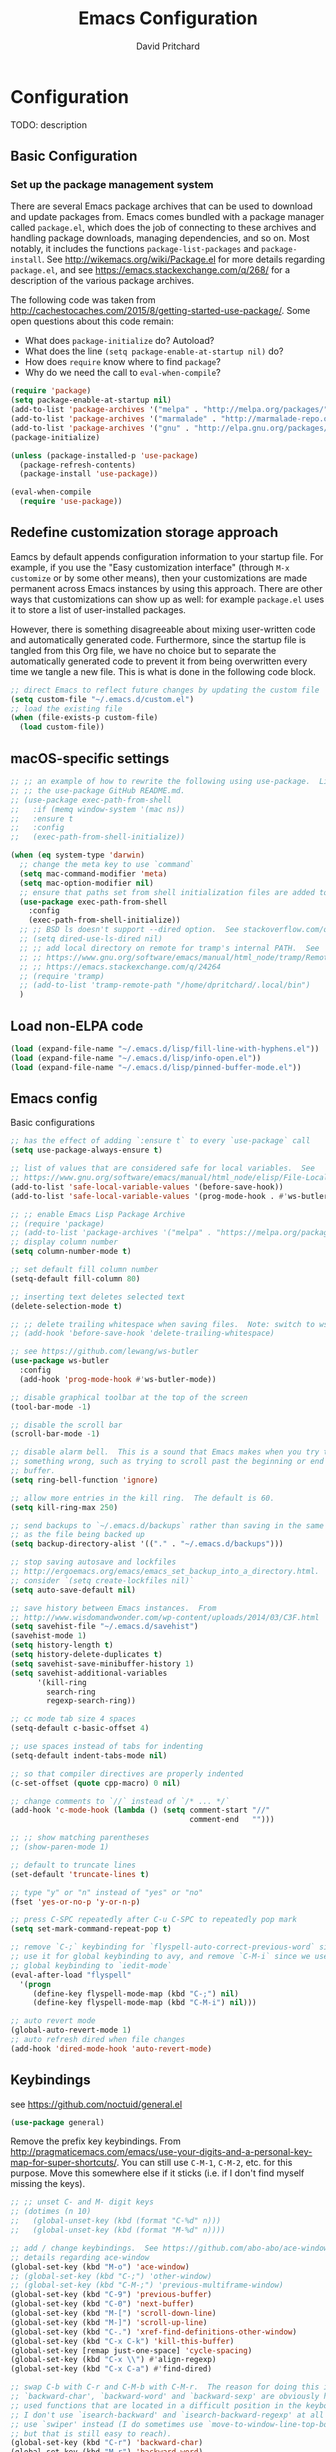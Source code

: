 #+TITLE: Emacs Configuration
#+AUTHOR: David Pritchard
#+PROPERTY: header-args :tangle yes :tangle init.el

#+LaTeX_HEADER: \usepackage[margin=1in]{geometry}
#+LaTeX_HEADER: \usepackage[x11names]{xcolor}
#+LaTeX_HEADER: \hypersetup{linktoc = all, colorlinks = true, urlcolor = DodgerBlue4, citecolor = PaleGreen1, linkcolor = black}

#+BEGIN_LaTeX
% background color for code environments
\definecolor{lightyellow}{RGB}{255,255,224}
\definecolor{lightbrown}{RGB}{249,234,197}

% create a listings environment for elisp
\lstset{%
  language=Lisp,
  backgroundcolor=\color{lightyellow},
  basicstyle=\fontsize{10}{11}\fontfamily{pcr}\selectfont,
  keywordstyle=\color{Firebrick3},
  stringstyle=\color{Green4},
  showstringspaces=false,
  commentstyle=\color{Purple3}
  % frame=lines
}
#+END_LaTeX


* Configuration

TODO: description

** Basic Configuration

*** Set up the package management system

There are several Emacs package archives that can be used to download and update
packages from.  Emacs comes bundled with a package manager called =package.el=,
which does the job of connecting to these archives and handling package
downloads, managing dependencies, and so on.  Most notably, it includes the
functions =package-list-packages= and =package-install=.  See
http://wikemacs.org/wiki/Package.el for more details regarding =package.el=, and
see https://emacs.stackexchange.com/q/268/ for a description of the various
package archives.

The following code was taken from
http://cachestocaches.com/2015/8/getting-started-use-package/.  Some open
questions about this code remain:
  * What does =package-initialize= do?  Autoload?
  * What does the line =(setq package-enable-at-startup nil)= do?
  * How does =require= know where to find =package=?
  * Why do we need the call to =eval-when-compile=?

#+BEGIN_SRC emacs-lisp
(require 'package)
(setq package-enable-at-startup nil)
(add-to-list 'package-archives '("melpa" . "http://melpa.org/packages/"))
(add-to-list 'package-archives '("marmalade" . "http://marmalade-repo.org/packages/"))
(add-to-list 'package-archives '("gnu" . "http://elpa.gnu.org/packages/"))
(package-initialize)

(unless (package-installed-p 'use-package)
  (package-refresh-contents)
  (package-install 'use-package))

(eval-when-compile
  (require 'use-package))
#+END_SRC




** Redefine customization storage approach

Eamcs by default appends configuration information to your startup file.  For
example, if you use the "Easy customization interface" (through =M-x customize=
or by some other means), then your customizations are made permanent across
Emacs instances by using this approach.  There are other ways that
customizations can show up as well: for example =package.el= uses it to store a
list of user-installed packages.

However, there is something disagreeable about mixing user-written code and
automatically generated code.  Furthermore, since the startup file is tangled
from this Org file, we have no choice but to separate the automatically
generated code to prevent it from being overwritten every time we tangle a new
file.  This is what is done in the following code block.

#+BEGIN_SRC emacs-lisp
  ;; direct Emacs to reflect future changes by updating the custom file
  (setq custom-file "~/.emacs.d/custom.el")
  ;; load the existing file
  (when (file-exists-p custom-file)
    (load custom-file))
#+END_SRC




** macOS-specific settings

#+BEGIN_SRC emacs-lisp
  ;; ;; an example of how to rewrite the following using use-package.  Lifted from
  ;; ;; the use-package GitHub README.md.
  ;; (use-package exec-path-from-shell
  ;;   :if (memq window-system '(mac ns))
  ;;   :ensure t
  ;;   :config
  ;;   (exec-path-from-shell-initialize))

  (when (eq system-type 'darwin)
    ;; change the meta key to use `command`
    (setq mac-command-modifier 'meta)
    (setq mac-option-modifier nil)
    ;; ensure that paths set from shell initialization files are added to PATH
    (use-package exec-path-from-shell
      :config
      (exec-path-from-shell-initialize))
    ;; ;; BSD ls doesn't support --dired option.  See stackoverflow.com/q/25125200
    ;; (setq dired-use-ls-dired nil)
    ;; ;; add local directory on remote for tramp's internal PATH.  See
    ;; ;; https://www.gnu.org/software/emacs/manual/html_node/tramp/Remote-programs.html
    ;; ;; https://emacs.stackexchange.com/q/24264
    ;; (require 'tramp)
    ;; (add-to-list 'tramp-remote-path "/home/dpritchard/.local/bin")
    )
#+END_SRC




** Load non-ELPA code

#+BEGIN_SRC emacs-lisp
  (load (expand-file-name "~/.emacs.d/lisp/fill-line-with-hyphens.el"))
  (load (expand-file-name "~/.emacs.d/lisp/info-open.el"))
  (load (expand-file-name "~/.emacs.d/lisp/pinned-buffer-mode.el"))
#+END_SRC




** Emacs config

Basic configurations

#+BEGIN_SRC emacs-lisp
  ;; has the effect of adding `:ensure t` to every `use-package` call
  (setq use-package-always-ensure t)
#+END_SRC

#+BEGIN_SRC emacs-lisp
  ;; list of values that are considered safe for local variables.  See
  ;; https://www.gnu.org/software/emacs/manual/html_node/elisp/File-Local-Variables.html
  (add-to-list 'safe-local-variable-values '(before-save-hook))
  (add-to-list 'safe-local-variable-values '(prog-mode-hook . #'ws-butler-mode))

  ;; ;; enable Emacs Lisp Package Archive
  ;; (require 'package)
  ;; (add-to-list 'package-archives '("melpa" . "https://melpa.org/packages/"))
  ;; display column number
  (setq column-number-mode t)

  ;; set default fill column number
  (setq-default fill-column 80)

  ;; inserting text deletes selected text
  (delete-selection-mode t)

  ;; ;; delete trailing whitespace when saving files.  Note: switch to ws-butler?
  ;; (add-hook 'before-save-hook 'delete-trailing-whitespace)

  ;; see https://github.com/lewang/ws-butler
  (use-package ws-butler
    :config
    (add-hook 'prog-mode-hook #'ws-butler-mode))

  ;; disable graphical toolbar at the top of the screen
  (tool-bar-mode -1)

  ;; disable the scroll bar
  (scroll-bar-mode -1)

  ;; disable alarm bell.  This is a sound that Emacs makes when you try to do
  ;; something wrong, such as trying to scroll past the beginning or end of a
  ;; buffer.
  (setq ring-bell-function 'ignore)

  ;; allow more entries in the kill ring.  The default is 60.
  (setq kill-ring-max 250)

  ;; send backups to `~/.emacs.d/backups` rather than saving in the same directory
  ;; as the file being backed up
  (setq backup-directory-alist '(("." . "~/.emacs.d/backups")))

  ;; stop saving autosave and lockfiles
  ;; http://ergoemacs.org/emacs/emacs_set_backup_into_a_directory.html.  Also
  ;; consider `(setq create-lockfiles nil)`
  (setq auto-save-default nil)

  ;; save history between Emacs instances.  From
  ;; http://www.wisdomandwonder.com/wp-content/uploads/2014/03/C3F.html
  (setq savehist-file "~/.emacs.d/savehist")
  (savehist-mode 1)
  (setq history-length t)
  (setq history-delete-duplicates t)
  (setq savehist-save-minibuffer-history 1)
  (setq savehist-additional-variables
        '(kill-ring
          search-ring
          regexp-search-ring))

  ;; cc mode tab size 4 spaces
  (setq-default c-basic-offset 4)

  ;; use spaces instead of tabs for indenting
  (setq-default indent-tabs-mode nil)

  ;; so that compiler directives are properly indented
  (c-set-offset (quote cpp-macro) 0 nil)

  ;; change comments to `//` instead of `/* ... */`
  (add-hook 'c-mode-hook (lambda () (setq comment-start "//"
                                          comment-end   "")))

  ;; ;; show matching parentheses
  ;; (show-paren-mode 1)

  ;; default to truncate lines
  (set-default 'truncate-lines t)

  ;; type "y" or "n" instead of "yes" or "no"
  (fset 'yes-or-no-p 'y-or-n-p)

  ;; press C-SPC repeatedly after C-u C-SPC to repeatedly pop mark
  (setq set-mark-command-repeat-pop t)

  ;; remove `C-;` keybinding for `flyspell-auto-correct-previous-word` since we
  ;; use it for global keybinding to avy, and remove `C-M-i` since we use it for
  ;; global keybinding to `iedit-mode`
  (eval-after-load "flyspell"
    '(progn
       (define-key flyspell-mode-map (kbd "C-;") nil)
       (define-key flyspell-mode-map (kbd "C-M-i") nil)))

  ;; auto revert mode
  (global-auto-revert-mode 1)
  ;; auto refresh dired when file changes
  (add-hook 'dired-mode-hook 'auto-revert-mode)
#+END_SRC


** Keybindings

see https://github.com/noctuid/general.el
#+BEGIN_SRC emacs-lisp
  (use-package general)
#+END_SRC

Remove the prefix key keybindings.  From
http://pragmaticemacs.com/emacs/use-your-digits-and-a-personal-key-map-for-super-shortcuts/.
You can still use =C-M-1=, =C-M-2=, etc. for this purpose.  Move this somewhere
else if it sticks (i.e. if I don't find myself missing the keys).
#+BEGIN_SRC emacs-lisp
  ;; ;; unset C- and M- digit keys
  ;; (dotimes (n 10)
  ;;   (global-unset-key (kbd (format "C-%d" n)))
  ;;   (global-unset-key (kbd (format "M-%d" n))))
#+END_SRC

#+BEGIN_SRC emacs-lisp
  ;; add / change keybindings.  See https://github.com/abo-abo/ace-window for
  ;; details regarding ace-window
  (global-set-key (kbd "M-o") 'ace-window)
  ;; (global-set-key (kbd "C-;") 'other-window)
  ;; (global-set-key (kbd "C-M-;") 'previous-multiframe-window)
  (global-set-key (kbd "C-9") 'previous-buffer)
  (global-set-key (kbd "C-0") 'next-buffer)
  (global-set-key (kbd "M-[") 'scroll-down-line)
  (global-set-key (kbd "M-]") 'scroll-up-line)
  (global-set-key (kbd "C-.") 'xref-find-definitions-other-window)
  (global-set-key (kbd "C-x C-k") 'kill-this-buffer)
  (global-set-key [remap just-one-space] 'cycle-spacing)
  (global-set-key (kbd "C-x \\") #'align-regexp)
  (global-set-key (kbd "C-x C-a") #'find-dired)

  ;; swap C-b with C-r and C-M-b with C-M-r.  The reason for doing this is that
  ;; `backward-char', `backward-word' and `backward-sexp' are obviously highly
  ;; used functions that are located in a difficult position in the keyboard, and
  ;; I don't use `isearch-backward' and `isearch-backward-regexp' at all since I
  ;; use `swiper' instead (I do sometimes use `move-to-window-line-top-bottom',
  ;; but that is still easy to reach).
  (global-set-key (kbd "C-r") 'backward-char)
  (global-set-key (kbd "M-r") 'backward-word)
  (global-set-key (kbd "C-M-r") 'backward-sexp)
  ;; and now swap the other functions back
  (global-set-key (kbd "C-b") 'isearch-backward)
  (global-set-key (kbd "M-b") 'move-to-window-line-top-bottom)
  (global-set-key (kbd "C-M-b") 'isearch-backward-regexp)

  ;; crux shortcuts.  See https://github.com/bbatsov/crux
  (global-set-key (kbd "C-c I") #'crux-find-user-init-file)
  (global-set-key [remap kill-whole-line] #'crux-kill-whole-line)  ; places point at the correct indentation after deletion
  (global-set-key (kbd "C-S-k") #'crux-kill-line-backwards)
  (global-set-key [(shift return)] #'crux-smart-open-line)           ; doesn't change any test on current line before starting a new line below and moving point
  (global-set-key (kbd "C-S-<return>") #'crux-smart-open-line-above) ; doesn't change any test on current line before starting a new line above and moving point
  (global-set-key (kbd "C-c d") #'crux-duplicate-current-line-or-region)
  (global-set-key (kbd "C-c M-d") #'crux-duplicate-and-comment-current-line-or-region)


  ;; change info mode keybindings.  By default `n` and `p` go to the next and
  ;; previous node which always causes me problems.  This changes them to scroll
  ;; between links.
  (progn
    (define-key Info-mode-map (kbd "n") 'Info-next-reference)
    (define-key Info-mode-map (kbd "p") 'Info-prev-reference))

  (define-key emacs-lisp-mode-map (kbd "C-M-i") nil)
#+END_SRC


Create a variant of =open-line= that actually indents the code on the new line,
and replace the keybinding for =open-line= with the variant.
#+BEGIN_SRC emacs-lisp
  (defun open-line-and-indent ()
    "Like `open-line', but with proper indentation."
    (interactive)
    (save-excursion
      (newline-and-indent)))

  ;; replace `open-line'
  (global-set-key [remap open-line] #'open-line-and-indent)
#+END_SRC


Install =crux=.  See https://github.com/bbatsov/crux/.
TODO: incorporate crux keybindings from above here.
#+BEGIN_SRC emacs-lisp
  (use-package crux)
#+END_SRC

Install =hydra=.  See https://github.com/abo-abo/hydra/.

#+BEGIN_SRC emacs-lisp
  (use-package hydra)
#+END_SRC


Personal library

Note that =(kbd "C-h TAB")= is interpreted as =C-h C-i=.  See e.g.
https://emacs.stackexchange.com/q/9631/15552.
#+BEGIN_SRC emacs-lisp
  (global-set-key (kbd "C--") #'dp-fill-line-with-hyphens)
  (global-set-key (kbd "C-h TAB") #'dp-info-emacs)  ;; TODO: make a hydra?
#+END_SRC




*** Evil mode

Useful resources (the first one is insanely good):
- https://github.com/noctuid/evil-guide

See
http://puntoblogspot.blogspot.com/2014/01/evil-exact-amount-of-vim-in-emacs-but.html
for the commands used below to turn off Vim commands in insert mode.  Update
[2019-05-13 Mon]: I now use the command described in
https://github.com/noctuid/evil-guide#switching-between-evil-and-emacs to
disable Vim keybindings in insert state.
#+BEGIN_SRC emacs-lisp
  (use-package evil
    :init
    (setq evil-want-Y-yank-to-eol t)
    (setq evil-disable-insert-state-bindings t)
    :config
    (evil-mode 1)
    ;; ;; turn off Vim commands in insert mode
    ;; (setcdr evil-insert-state-map nil)
    ;; (define-key evil-insert-state-map [escape] 'evil-normal-state)

    :general

    ;; I prefer the Emacs versions of these commands to the Vim variants
    ('normal "e" 'forward-word)
    ('normal "E" 'sp-forward-sexp)
    ('normal "w" 'forward-to-word)
    ('normal "b" 'backward-word)
    ('normal "B" 'sp-backward-sexp)
    ('normal "ge" 'backward-to-word)

    ;; using `g_' is too inconvenient for my tastes, and it makes sense to pair
    ;; this command with (i.e. sit it next to) `0'
    ('normal "9" 'evil-last-non-blank)

    ;; I use swiper for search so let's rebind `evil-search-backward' and
    ;; `evil-search-forward' to avy commands.  TODO: doesn't work for visual mode
    ('normal "?" 'avy-goto-char-1)
    ('normal "/" 'avy-goto-char-2))
#+END_SRC

#+BEGIN_SRC emacs-lisp
  (use-package evil-escape
    :config
    (setq-default evil-escape-key-sequence "kj")
    (evil-escape-mode))
#+END_SRC

Attempt to keep undo-tree from breaking under Evil.  See
https://www.reddit.com/r/emacs/comments/85t95p/undo_tree_unrecognized_entry_in_undo_list/ and
https://emacs.stackexchange.com/a/34214/15552
#+BEGIN_SRC emacs-lisp
  (setq undo-tree-enable-undo-in-region nil)
  ;; (define-key undo-tree-map (kbd "C-/") nil)
  ;; (global-set-key (kbd "C-/") nil)
#+END_SRC

Add some modes to the list of modes that start out in Emacs state.
#+BEGIN_SRC emacs-lisp
  (add-to-list 'evil-emacs-state-modes 'dired-mode)
  (add-to-list 'evil-emacs-state-modes 'help-mode)
  (add-to-list 'evil-emacs-state-modes 'helpful-mode)
  (add-to-list 'evil-emacs-state-modes 'ivy-occur-mode)
  (add-to-list 'evil-emacs-state-modes 'special-mode)
#+END_SRC

See the first link for the general details, and the second link for the default
keybindings:
* https://github.com/gabesoft/evil-mc
* https://github.com/gabesoft/evil-mc/blob/master/evil-mc.el
#+BEGIN_SRC emacs-lisp
  (use-package evil-mc
    :config
    (global-evil-mc-mode  1))
#+END_SRC

https://github.com/Dewdrops/evil-exchange
#+BEGIN_SRC emacs-lisp
  (use-package evil-exchange
    :general
    ('normal "gx" 'evil-exchange)
    ('normal "gX" 'evil-exchange-cancel))
#+END_SRC

https://github.com/syl20bnr/evil-iedit-state
#+BEGIN_SRC emacs-lisp
  (use-package evil-iedit-state
    :general
    ('insert "C-M-i" 'evil-iedit-state/iedit-mode)  ;; TODO: can this be changed to go straight to iedit-insert state?
    ('normal "C-M-i" 'evil-iedit-state/iedit-mode)
    ('emacs  "C-M-i" 'iedit-mode))
#+END_SRC


** Appearance

*** Font size

#+BEGIN_SRC emacs-lisp
;; set default font size. Specifies font height in units of 1/10 pt
(set-face-attribute 'default nil :height 110)
#+END_SRC


*** Theme

#+BEGIN_SRC emacs-lisp
  ;; specify custom themes directory
  (setq custom-theme-directory "~/.emacs.d/themes/")
  ;; (load-theme 'blippblopp t)

  ;; specify theme.  See https://stackoverflow.com/a/26555466/5518304 for region
  ;; color modification.  TODO: this changes the face for all themes?  Can it be
  ;; incorporated into the zenburn-specific code in the following code block?
  (use-package zenburn-theme
    :config
    (load-theme 'zenburn t)
    (set-face-attribute 'region nil :background "#666" :foreground "#ffffff"))

  ;; See https://emacs.stackexchange.com/q/20608/15552 for
  (with-eval-after-load "zenburn-theme"
    (zenburn-with-color-variables
      (custom-theme-set-faces
       'zenburn
       ;; original `(default ((t (:foreground ,zenburn-fg :background ,zenburn-bg))))
       `(default ((t (:foreground ,zenburn-fg :background ,zenburn-bg-05)))))))
#+END_SRC


*** rainbow-delimiters

Adds highlighting to delimiters such as parenthesis to visually indicate pairs
of matching delimiters.  See https://github.com/Fanael/rainbow-delimiters/.

#+BEGIN_SRC emacs-lisp
  (use-package rainbow-delimiters
    :init (add-hook 'prog-mode-hook #'rainbow-delimiters-mode))
#+END_SRC


*** Modeline

Update [2019-01-07 Mon]: changed Minions + Moody to doom-modeline.

#+BEGIN_SRC emacs-lisp
  ;; ;; modeline config.  See https://github.com/tarsius/minions and
  ;; ;; https://github.com/tarsius/moody
  ;; (use-package minions
  ;;   :config
  ;;   (minions-mode 1))
  ;; (use-package moody
  ;;   :config
  ;;   (setq x-underline-at-descent-line t)
  ;;   (moody-replace-mode-line-buffer-identification)
  ;;   (moody-replace-vc-mode))
  ;; ;; set the height of the mode line in pixels.  Default is 30.
  ;; (customize-set-value 'moody-mode-line-height 14)
#+END_SRC

Note that for all of the icons to display properly, you have to first run the
command =M-x all-the-icons-install-fonts= (this takes a minute or so to
perform).  See https://github.com/seagle0128/doom-modeline/ for details.

It is also suggested by the author of =doom-modeline= to use =doom-themes= (I
haven't done so yet).  See https://github.com/hlissner/emacs-doom-themes/.
#+BEGIN_SRC emacs-lisp
  (use-package doom-modeline
    :defer t
    :hook (after-init . doom-modeline-init))
#+END_SRC

I've also tried =spaceline=.
#+BEGIN_SRC emacs-lisp
  ;; (use-package spaceline
  ;;   :demand t
  ;;   :init
  ;;   (setq powerline-default-separator 'arrow-fade)
  ;;   :config
  ;;   (require 'spaceline-config)
  ;;   (spaceline-spacemacs-theme))
#+END_SRC




*** all-the-icons

Note that you have to run =M-x all-the-icons-install-fonts= in order to actually
install the fonts.

#+BEGIN_SRC emacs-lisp
  (use-package all-the-icons :defer 0.5)
#+END_SRC


*** golden-ratio

See https://github.com/roman/golden-ratio.el.  Code borrowed from
https://github.com/roman/golden-ratio.el/issues/68.
#+BEGIN_SRC emacs-lisp
  (use-package golden-ratio
    :config
    (define-advice select-window (:after (window &optional no-record) golden-ratio-resize-window)
      (golden-ratio)
      nil))
#+END_SRC




** Remote connections

*** Tramp

Use the remote's values for =PATH= rather than the values that Tramp tries to
set for it.  Note that for some reason, adding entries to =tramp-remote-path=
doesn't have any effect for me.  However, most of the time the value for =PATH=
set by the startup files on the remote is what I want anyway.  To do this, you
can simply add the symbol =tramp-remote-path= to the front of
=tramp-remote-path=, which acts as a sentinal value (and ignores the other
values behind it).

Note that the shell used by Tramp is by default the shell called by =/bin/sh=,
so the startup is different than for Bash.  In particular it will invoke
=.profile= rather than =.bashrc= or =.bash_profile=.

As previously mentioned, I wasn't able to have any effect on the value of =PATH=
on the remote by any other means.  I tried using a command such as =(add-to-list
'tramp-remote-path "/some/path")=, using =(setq tramp-remote-path (cdr
tramp-remote-path))= (in order to remove the leading =tramp-default-remote-path=
symbol from the default value), and deleting =.emacs.d/tramp=.  None of these
had any effect.

For more detail, see the following links:
  * https://www.gnu.org/software/emacs/manual/html_node/tramp/Remote-programs.html
  * https://www.gnu.org/software/emacs/manual/html_node/tramp/Connection-caching.html#Connection-caching
  * https://stackoverflow.com/questions/26630640/tramp-ignores-tramp-remote-path

#+BEGIN_SRC emacs-lisp
  (use-package tramp
    :config
    (add-to-list 'tramp-remote-path 'tramp-own-remote-path))
#+END_SRC




* Auto-complete and textual substitution

** company mode

Enable company mode in all buffers.  See http://company-mode.github.iol

#+BEGIN_SRC emacs-lisp
  (use-package company
    :bind (:map company-active-map
                ("C-n" . company-select-next)
                ("C-p" . company-select-previous))
    :init
    (global-company-mode)
    :config
    ;; loops around suggestions
    (setq company-idle-delay 0.2)
    (setq company-minimum-prefix-length 2)

    ;; (if (display-graphic-p)
    ;;     (define-key company-active-map [tab] 'company-select-next)
    ;;   (define-key company-active-map (kbd "C-i") 'company-select-next))
    )

  ;; (add-hook 'after-init-hook 'global-company-mode)
#+END_SRC


Add =company= completion backends to AUCTeX.

#+BEGIN_SRC emacs-lisp
  (use-package company-math
    :config
    (add-to-list 'company-backends 'company-math-symbols-latex)
    (add-to-list 'company-backends 'company-math-symbols-unicode)
    (add-to-list 'company-backends 'company-math-symbols-commands))
#+END_SRC


** yasnippet

Enable yasnippet mode in all buffers.  See
https://github.com/joaotavora/yasnippet.

#+BEGIN_SRC emacs-lisp
  (use-package yasnippet
    :config
    (yas-global-mode 1))

  ;; ;; enable yasnippet mode in all buffers.  See
  ;; ;; https://github.com/joaotavora/yasnippet
  ;; (require 'yasnippet)
  ;; (yas-global-mode 1)
#+END_SRC




** auto-yasnippet

Enable temporary snippets.  See https://github.com/abo-abo/auto-yasnippet.
#+BEGIN_SRC emacs-lisp
  (use-package auto-yasnippet
    :config
    (global-set-key (kbd "M-g M-p") #'aya-create)
    (global-set-key (kbd "M-g M-o") #'aya-expand))
#+END_SRC


This doesn't seem to work at all for me?  Taken from
https://www.reddit.com/r/emacs/comments/8rxm7h/tip_how_to_better_manage_your_spelling_mistakes/

#+BEGIN_SRC emacs-lisp
  (use-package abbrev
    :defer 1
    :ensure nil
    :custom
    (abbrev-file-name (expand-file-name "abbrev_defs" user-emacs-directory))
    (abbrev-mode 1)
    :config
    (if (file-exists-p abbrev-file-name)
        (quietly-read-abbrev-file)))

  (use-package flyspell
    :defer 1
    :custom
    (flyspell-abbrev-p t)
    (flyspell-issue-message-flag nil)
    (flyspell-issue-welcome-flag nil)
    (flyspell-mode 1))

  ;; TODO: create a different binding for `flyspell-correct-word-generic`
  (use-package flyspell-correct-ivy
    :after flyspell
    ;; :bind (:map flyspell-mode-map
    ;;        ("C-;" . flyspell-correct-word-generic))
    :custom (flyspell-correct-interface 'flyspell-correct-ivy))

  (defhydra hydra-spelling (:color blue)
    "
    ^
    ^Spelling^          ^Errors^            ^Checker^
    ^--------^----------^------^------------^-------^-------
    _q_ quit            _<_ previous        _c_ correction
    ^^                  _>_ next            _d_ dictionary
    ^^                  _f_ check           _m_ mode
    ^^                  ^^                  ^^
    "
    ("q" nil)
    ("<" flyspell-correct-previous :color pink)
    (">" flyspell-correct-next :color pink)
    ("c" ispell)
    ("d" ispell-change-dictionary)
    ("f" flyspell-buffer)
    ("m" flyspell-mode))
#+END_SRC




* Files and buffers

** Dired settings

#+BEGIN_SRC emacs-lisp
;; enables some additional features for dired, such as omitting uninteresting
;; files (bound to C-x M-o).  See
;; https://www.gnu.org/software/emacs/manual/html_mono/dired-x.html
(require 'dired-x)

;; dired settings
(setq-default
 dired-auto-revert-buffer t
 dired-dwim-target t
 dired-listing-switches "-alh --group-directories-first")
#+END_SRC




** Sunrise commander

See the following for info:
  * https://www.emacswiki.org/emacs/Sunrise_Commander
  * https://github.com/escherdragon/sunrise-commander
  * https://medium.com/@enzuru/sunrise-commander-an-orthodox-file-manager-for-emacs-2f92fd08ac9e
  * http://pragmaticemacs.com/emacs/double-dired-with-sunrise-commander/

Use the commands =sunrise= or =sunrise-cd= to start.
#+BEGIN_SRC emacs-lisp
  (add-to-list 'load-path "~/.emacs.d/other-packages/sunrise-commander")

  (require 'sunrise-commander)
  (require 'sunrise-x-buttons)
  (require 'sunrise-x-modeline)

  (add-to-list 'auto-mode-alist '("\\.srvm\\'" . sr-virtual-mode))
#+END_SRC




** Ibuffer settings

#+BEGIN_SRC emacs-lisp
  ;; use Ibuffer for Buffer List
  (global-set-key (kbd "C-x C-b") 'ibuffer)

  ;; groups Ibuffer entries.  See https://www.emacswiki.org/emacs/IbufferMode for
  ;; more details.
  (setq ibuffer-saved-filter-groups
        (quote (("default"
                 ("R" (mode . ess-r-mode))
                 ("Python" (mode . python-mode))
                 ("C/C++" (or (mode . c-mode)
                              (mode . c++-mode)))
                 ("LaTeX" (or (mode . latex-mode)
                              (mode . bibtex-mode)))
                 ("shell" (mode . sh-mode))
                 ("Lisp" (or (mode . lisp-mode)
                             (mode . scheme-mode)))
                 ("emacs" (or (mode . lisp-interaction-mode)
                              (mode . emacs-lisp-mode)))
                 ("dired" (mode . dired-mode))
                 ("processes" (or (mode . inferior-ess-r-mode)
                                  (mode . inferior-ess-mode)
                                  (mode . inferior-python-mode)
                                  (mode . term-mode)
                                  (mode . shell-mode)
                                  (mode . slime-repl-mode)
                                  (mode . geiser-repl-mode)))
                 ("Org" (mode . org-mode))
                 ("documentation" (or (mode . Info-mode)
                                      (mode . helpful-mode)
                                      (mode . Man-mode)
                                      (mode . ess-r-help-mode)))))))

  ;; change the width of the first column.  See
  ;; https://emacs.stackexchange.com/a/623/15552
  (setq ibuffer-formats
        '((mark modified read-only " "
                (name 40 40 :left :elide) ; change: the two 40 values were originally 18's
                " "
                (size 9 -1 :right)
                " "
                (mode 16 16 :left :elide)
                " " filename-and-process)
          (mark " "
                (name 16 -1)
                " " filename)))

  ;; what does this line do?
  (add-hook 'ibuffer-mode-hook
            (lambda () (ibuffer-switch-to-saved-filter-groups "default")))

  ;; Remove the default keybinding for =ibuffer-mode-map= since it conflicts with
  ;; ace-window
  (use-package ibuffer
    :config
    ;; remove keybinding''
    (define-key ibuffer-mode-map (kbd "M-o") nil)

    ;; (setq ibuffer-never-show-predicates nil)
    ;; (add-to-list 'ibuffer-never-show-predicates "\\*help\\[R\\]\\(.*\\)\\[head-tail\\]")
    ;; (add-to-list 'ibuffer-never-show-predicates "\\*help\\[R\\]\\(.*\\)\\*\\[R\\]")
    (setq ibuffer-never-show-predicates
          '("\\*help\\[R\\]\\(.*\\)\\[head-tail\\]"
            "\\*help\\[R\\]\\(.*\\)\\*\\[R\\]")))

  (load (expand-file-name "~/.emacs.d/hydras/hydra-ibuffer.el"))
  (define-key ibuffer-mode-map "." 'hydra-ibuffer-main/body)
#+END_SRC




** Directory tree modes

*** neotree

See
  * https://github.com/jaypei/emacs-neotree
  * https://www.emacswiki.org/emacs/NeoTree

#+BEGIN_SRC emacs-lisp
  ;; use the following command to toggle the display icons: `(setq neo-theme (if
  ;; (display-graphic-p) 'icons 'classic))'

  ;; set up neotree
  (use-package neotree
    :config
    (global-set-key (kbd "<f12>") 'neotree-toggle))
#+END_SRC




*** treemacs

See https://github.com/Alexander-Miller/treemacs/.
#+BEGIN_SRC emacs-lisp
  (use-package treemacs
    :config
    (treemacs-resize-icons 15)
    (global-set-key (kbd "C-c t") 'treemacs)
    (global-set-key (kbd "C-c C-t") 'treemacs-select-window))
#+END_SRC

Use =treemacs-projectile= which adds the command =treemacs-projectile=, which
gives you an easy interface to add =projectile= projects to =treemacs=.

#+BEGIN_SRC emacs-lisp
  (use-package treemacs-projectile
    :after treemacs projectile)
#+END_SRC




* Moving the cursor

** avy

See https://github.com/abo-abo/avy.  Also see
https://cestlaz.github.io/posts/using-emacs-7-avy/ for the =use-package=
version of these commands.
#+BEGIN_SRC emacs-lisp
  (use-package avy
    :config
    ;; (global-set-key (kbd "C-;") 'avy-goto-char)
    (global-set-key (kbd "C-'") 'avy-goto-char-2)
    (global-set-key (kbd "M-g M-g") 'avy-goto-line)
    (global-set-key (kbd "M-g e") 'avy-goto-word-0)
    (global-set-key (kbd "M-g w") 'avy-goto-word-1))
#+END_SRC

Remove conflicting keybindings.
#+BEGIN_SRC emacs-lisp
  (use-package org
    :config
    (define-key org-mode-map (kbd "C-'") nil))
#+END_SRC




** ace-window

ace-window keys used for switching.  Default is 0-9.  See
https://github.com/abo-abo/ace-window for details regarding ace-window.
#+BEGIN_SRC emacs-lisp
  (use-package ace-window
    :config
    (setq aw-keys '(?a ?s ?d ?f ?g ?h ?j ?k ?l))
    (setq aw-background nil))
#+END_SRC




** visual-bookmarks

Adapted from https://github.com/joodland/bm.

#+BEGIN_SRC emacs-lisp
  (use-package bm
    :ensure t
    :demand t

    :init
    ;; restore on load (even before you require bm)
    (setq bm-restore-repository-on-load t)

    :config
    ;; Allow cross-buffer 'next'
    (setq bm-cycle-all-buffers t)

    ;; where to store persistant files
    (setq bm-repository-file "~/.emacs.d/bm-repository")

    ;; save bookmarks
    (setq-default bm-buffer-persistence t)

    ;; Loading the repository from file when on start up.
    (add-hook 'after-init-hook 'bm-repository-load)

    ;; Saving bookmarks
    (add-hook 'kill-buffer-hook #'bm-buffer-save)

    ;; Saving the repository to file when on exit.
    ;; kill-buffer-hook is not called when Emacs is killed, so we
    ;; must save all bookmarks first.
    (add-hook 'kill-emacs-hook #'(lambda nil
                                   (bm-buffer-save-all)
                                   (bm-repository-save)))

    ;; The `after-save-hook' is not necessary to use to achieve persistence,
    ;; but it makes the bookmark data in repository more in sync with the file
    ;; state.
    (add-hook 'after-save-hook #'bm-buffer-save)

    ;; Restoring bookmarks
    (add-hook 'find-file-hooks   #'bm-buffer-restore)
    (add-hook 'after-revert-hook #'bm-buffer-restore)

    ;; The `after-revert-hook' is not necessary to use to achieve persistence,
    ;; but it makes the bookmark data in repository more in sync with the file
    ;; state. This hook might cause trouble when using packages
    ;; that automatically reverts the buffer (like vc after a check-in).
    ;; This can easily be avoided if the package provides a hook that is
    ;; called before the buffer is reverted (like `vc-before-checkin-hook').
    ;; Then new bookmarks can be saved before the buffer is reverted.
    ;; Make sure bookmarks is saved before check-in (and revert-buffer)
    (add-hook 'vc-before-checkin-hook #'bm-buffer-save)

    ;; Create bindings
    :bind (("<f2> t" . bm-toggle)
           ("<f2> p" . bm-previous)
           ("<f2> n" . bm-next)
           ("<f2> s" . bm-show-all)
           ("<f2> d" . bm-toggle-buffer-persistence)))
#+END_SRC




** Searching text in files

*** deadgrep

(use-package deadgrep)




* Editing text

** Parentheses

*** paredit

I'm currently considering whether to use =paredit= and / or =smartparens=.
Right now I've commented out =paredit=.

See
https://www.reddit.com/r/emacs/comments/55rwnp/how_does_lispy_paredit_work_for_nonlisp/
for the following suggestion (which I'm not currently following):
#+BEGIN_QUOTE
Don't use =paredit= in non-lisp languages. It is far too strict and you will be
fighting against it most of the time. I use =smartparens-strict-mode= with
=sp-use-paredit-bindings= for non-lisp and =paredit= for lisp.
#+END_QUOTE

#+BEGIN_SRC emacs-lisp :tangle no
  ;; `paredit` setup.  See http://wikemacs.org/wiki/Paredit-mode for details
  ;; (autoload 'enable-paredit-mode "paredit"
  ;;   "Turn on pseudo-structural editing of Lisp code."
  ;;   t)
  ;; (add-hook 'emacs-lisp-mode-hook       'enable-paredit-mode)
  ;; (add-hook 'lisp-mode-hook             'enable-paredit-mode)
  ;; (add-hook 'lisp-interaction-mode-hook 'enable-paredit-mode)
  ;; (add-hook 'scheme-mode-hook           'enable-paredit-mode)
  ;; ;; Stop SLIME's REPL from grabbing DEL,
  ;; ;; which is annoying when backspacing over a '('
  ;; (defun override-slime-repl-bindings-with-paredit ()
  ;;   (define-key slime-repl-mode-map
  ;;     (read-kbd-macro paredit-backward-delete-key)
  ;;     nil))
  ;; (add-hook 'slime-repl-mode-hook 'override-slime-repl-bindings-with-paredit)
#+END_SRC


*** smartparens

The main page is located at https://github.com/Fuco1/smartparens/.  Also see:

  - http://ebzzry.io/en/emacs-pairs/
  - https://gist.github.com/pvik/8eb5755cc34da0226e3fc23a320a3c95
  - https://github.com/Fuco1/smartparens/wiki/
  - https://gist.github.com/oantolin/5751fbaa7b8ab4f9570893f2adfe1862

In particular see the above gist for an example of how to overwrite the
=sp-base-key-bindings=.  See =sp-smartparens-bindings= for a list of the
bindings.

Note that =M-<backspace>= is originally mapped to =sp-backward-unwrap-sexp=.  If
this seems important then I might want to add it back in somewhere else.  Also
look into =sp-rewrap-sexp=.

#+BEGIN_SRC emacs-lisp
  (use-package smartparens-config
    :ensure smartparens
    :config
    (show-smartparens-global-mode t)
    (smartparens-strict-mode)
    (setq sp-highlight-pair-overlay nil)
    (custom-set-variables
     ;; '(sp-base-key-bindings 'sp)
     '(sp-override-key-bindings
       '(("M-<backspace>" . nil)))))

  (add-hook 'prog-mode-hook 'turn-on-smartparens-strict-mode)
  (add-hook 'markdown-mode-hook 'turn-on-smartparens-strict-mode)
#+END_SRC

By default the backtick "`" is paired with a single quote in "'" scheme-mode,
but it shouldn't be since this is used for quasiquotation.
#+BEGIN_SRC emacs-lisp
  (sp-local-pair 'scheme-mode "`" nil :actions :rem)
#+END_SRC


Keybindings for example keybindings
https://github.com/Fuco1/.emacs.d/blob/master/files/smartparens.el
#+BEGIN_SRC emacs-lisp
  ;; override `forward-sexp` and `backward-sexp`
  (define-key smartparens-mode-map (kbd "C-M-f") 'sp-forward-sexp)
  (define-key smartparens-mode-map (kbd "C-M-b") 'sp-backward-sexp)

  (define-key smartparens-mode-map (kbd "M-g M-d") 'sp-down-sexp)
  (define-key smartparens-mode-map (kbd "M-g d") 'sp-backward-down-sexp)
  (define-key smartparens-mode-map (kbd "M-g M-a") 'sp-beginning-of-sexp)
  (define-key smartparens-mode-map (kbd "M-g M-e") 'sp-end-of-sexp)

  (define-key smartparens-mode-map (kbd "M-g M-u") 'sp-up-sexp)
  (define-key smartparens-mode-map (kbd "M-g u") 'sp-backward-up-sexp)
  ;; override `transpose-sexps`
  (define-key smartparens-mode-map (kbd "C-M-t") 'sp-transpose-sexp)

  ;; ;; these don't seem to be commands any more
  ;; (define-key smartparens-mode-map (kbd "C-M-n") 'sp-forward-hybrid-sexp)
  ;; (define-key smartparens-mode-map (kbd "C-M-p") 'sp-backward-hybrid-sexp)

  (define-key smartparens-mode-map (kbd "M-g k") 'sp-kill-sexp)
  (define-key smartparens-mode-map (kbd "C-M-w") 'sp-copy-sexp)

  ;; (define-key smartparens-mode-map (kbd "M-g M-<delete>") 'sp-unwrap-sexp)
  ;; (define-key smartparens-mode-map (kbd "M-g <delete>") 'sp-backward-unwrap-sexp)
  (define-key smartparens-mode-map (kbd "M-g M-<backspace>") 'sp-unwrap-sexp)
  (define-key smartparens-mode-map (kbd "M-g <backspace>") 'sp-backward-unwrap-sexp)

  (define-key smartparens-mode-map (kbd "M-g M-j") 'sp-forward-slurp-sexp)
  (define-key smartparens-mode-map (kbd "M-g M-k") 'sp-forward-barf-sexp)
  (define-key smartparens-mode-map (kbd "M-g M-b") 'sp-backward-slurp-sexp)
  (define-key smartparens-mode-map (kbd "M-g M-h") 'sp-backward-barf-sexp)

  (define-key smartparens-mode-map (kbd "M-g M-s") 'sp-splice-sexp)
  ;; (define-key smartparens-mode-map (kbd "C-M-<delete>") 'sp-splice-sexp-killing-forward)
  ;; (define-key smartparens-mode-map (kbd "C-M-<backspace>") 'sp-splice-sexp-killing-backward)
  ;; (define-key smartparens-mode-map (kbd "C-S-<backspace>") 'sp-splice-sexp-killing-around)

  ;; (define-key smartparens-mode-map (kbd "C-]") 'sp-select-next-thing-exchange)
  ;; (define-key smartparens-mode-map (kbd "C-<left_bracket>") 'sp-select-previous-thing)
  ;; (define-key smartparens-mode-map (kbd "C-M-]") 'sp-select-next-thing)

  ;; (define-key smartparens-mode-map (kbd "M-F") 'sp-forward-symbol)
  ;; (define-key smartparens-mode-map (kbd "M-B") 'sp-backward-symbol)

  ;; (define-key smartparens-mode-map (kbd "C-\"") 'sp-change-inner)
  ;; (define-key smartparens-mode-map (kbd "M-i") 'sp-change-enclosing)
#+END_SRC


Taken from
https://github.com/abo-abo/hydra/wiki/smartparens

#+BEGIN_SRC emacs-lisp
  (defhydra hydra-smartparens (:hint nil)
    "
   Moving^^^^                       Slurp & Barf^^   Wrapping^^            Sexp juggling^^^^               Destructive
  ------------------------------------------------------------------------------------------------------------------------
   [_a_] beginning  [_n_] down      [_h_] bw slurp   [_R_]   rewrap        [_S_] split   [_t_] transpose   [_c_] change inner  [_w_] copy
   [_e_] end        [_N_] bw down   [_H_] bw barf    [_u_]   unwrap        [_s_] splice  [_A_] absorb      [_C_] change outer
   [_f_] forward    [_p_] up        [_l_] slurp      [_U_]   bw unwrap     [_r_] raise   [_E_] emit        [_k_] kill          [_g_] quit
   [_b_] backward   [_P_] bw up     [_L_] barf       [_(__{__[_] wrap (){}[]   [_j_] join    [_o_] convolute   [_K_] bw kill       [_q_] quit"
    ;; Moving
    ("a" sp-beginning-of-sexp)
    ("e" sp-end-of-sexp)
    ("f" sp-forward-sexp)
    ("b" sp-backward-sexp)
    ("n" sp-down-sexp)
    ("N" sp-backward-down-sexp)
    ("p" sp-up-sexp)
    ("P" sp-backward-up-sexp)

    ;; Slurping & barfing
    ("h" sp-backward-slurp-sexp)
    ("H" sp-backward-barf-sexp)
    ("l" sp-forward-slurp-sexp)
    ("L" sp-forward-barf-sexp)

    ;; Wrapping
    ("R" sp-rewrap-sexp)
    ("u" sp-unwrap-sexp)
    ("U" sp-backward-unwrap-sexp)
    ("(" sp-wrap-round)
    ("{" sp-wrap-curly)
    ("[" sp-wrap-square)

    ;; Sexp juggling
    ("S" sp-split-sexp)
    ("s" sp-splice-sexp)
    ("r" sp-raise-sexp)
    ("j" sp-join-sexp)
    ("t" sp-transpose-sexp)
    ("A" sp-absorb-sexp)
    ("E" sp-emit-sexp)
    ("o" sp-convolute-sexp)

    ;; Destructive editing
    ("c" sp-change-inner :exit t)
    ("C" sp-change-enclosing :exit t)
    ("k" sp-kill-sexp)
    ("K" sp-backward-kill-sexp)
    ("w" sp-copy-sexp)

    ("q" nil)
    ("g" nil))
#+END_SRC




** Undo

*** Add undo tree

The best documentation for =undo-tree= that I am aware of is obtained by using
the command =M-x describe-package RET undo-tree RET=.
#+BEGIN_SRC emacs-lisp
  (use-package undo-tree
    :init
    (global-undo-tree-mode))
#+END_SRC


** Yanking text

Bind =M-y= to =browse-kill-ring=.  See
https://github.com/browse-kill-ring/browse-kill-ring.
#+BEGIN_SRC emacs-lisp
  (use-package browse-kill-ring
    :config
    (browse-kill-ring-default-keybindings))
#+END_SRC

#+BEGIN_SRC emacs-lisp
;; create function which cycles forwards through the kill ring
(defun yank-pop-forwards (arg)
  (interactive "p")
  (yank-pop (- arg)))
;; bind key to previously defined function
(global-set-key (kbd "M-Y") 'yank-pop-forwards)
#+END_SRC

#+BEGIN_SRC emacs-lisp
;; Properly indent yanked code (not yet tested!).  From:
;;
;;    https://www.emacswiki.org/emacs/AutoIndentation#toc3
;;
;; see https://emacs.wordpress.com/2007/01/22/killing-yanking-and-copying-lines/
;; for a copying function for possible later addition
(dolist (command '(yank yank-pop))
  (eval `(defadvice ,command (after indent-region activate)
           (and (not current-prefix-arg)
                (member major-mode '(emacs-lisp-mode lisp-mode
                                                     ess-mode        python-mode
                                                     c-mode          c++-mode
                                                     latex-mode      plain-tex-mode))
                (let ((mark-even-if-inactive transient-mark-mode))
                  (indent-region (region-beginning) (region-end) nil))))))
#+END_SRC

Search for non-ASCII characters in the buffer.  Useful when copying text from
PDFs or other places that can introduce non-ASCII characters.  See
https://www.emacswiki.org/emacs/FindingNonAsciiCharacters
#+BEGIN_SRC emacs-lisp
(defun occur-non-ascii ()
  "Find any non-ascii characters in the current buffer."
  (interactive)
  (occur "[^[:ascii:]]"))
#+END_SRC




** Multiple cursors

See https://github.com/magnars/multiple-cursors.el.

#+BEGIN_SRC emacs-lisp
  (use-package multiple-cursors
    :config
    (global-set-key (kbd "C-S-c C-S-c") 'mc/edit-lines)
    (global-set-key (kbd "C->") 'mc/mark-next-like-this)
    (global-set-key (kbd "C-<") 'mc/mark-previous-like-this)
    (global-set-key (kbd "C-c C-<") 'mc/mark-all-like-this)
    (global-set-key (kbd "C-S-<mouse-1>") 'mc/add-cursor-on-click))
#+END_SRC


Taken from
https://github.com/otijhuis/emacs.d/blob/master/config/hydra-settings.el

#+BEGIN_SRC emacs-lisp
  ;; Hydra - Multiple cursors
  (defhydra hydra-multiple-cursors (:columns 3
                                             :idle 1.0)
    "Multiple cursors"
    ("l" mc/edit-lines "Edit lines in region" :exit t)
    ("b" mc/edit-beginnings-of-lines "Edit beginnings of lines in region" :exit t)
    ("e" mc/edit-ends-of-lines "Edit ends of lines in region" :exit t)
    ("a" mc/mark-all-dwim "Mark all dwim" :exit t)
    ("S" mc/mark-all-symbols-like-this "Mark all symbols likes this" :exit t)
    ("w" mc/mark-all-words-like-this "Mark all words like this" :exit t)
    ("r" mc/mark-all-in-region "Mark all in region" :exit t)
    ("R" mc/mark-all-in-region-regexp "Mark all in region (regexp)" :exit t)
    ("d" mc/mark-all-like-this-in-defun "Mark all like this in defun" :exit t)
    ("s" mc/mark-all-symbols-like-this-in-defun "Mark all symbols like this in defun" :exit t)
    ("W" mc/mark-all-words-like-this-in-defun "Mark all words like this in defun" :exit t)
    ("i" mc/insert-numbers "Insert numbers" :exit t)
    ("n" mc/mark-next-like-this "Mark next like this")
    ("N" mc/skip-to-next-like-this "Skip to next like this")
    ("M-n" mc/unmark-next-like-this "Unmark next like this")
    ("p" mc/mark-previous-like-this "Mark previous like this")
    ("P" mc/skip-to-previous-like-this "Skip to previous like this")
    ("M-p" mc/unmark-previous-like-this "Unmark previous like this")
    ("q" nil "Quit" :exit t))
#+END_SRC


** iedit

see https://github.com/victorhge/iedit.  Note that I now use iedit through
=evil-iedit-state=.
#+BEGIN_SRC emacs-lisp
  (use-package iedit
    :bind
    (("C-;" . nil)
     ;; ("C-M-i" . iedit-mode)
     ))
#+END_SRC


** expand-region

Use ~C-- C-=~ to contract the region.  Magnars also claims that you can contract
the region by pressing =-= (the minus key), but this doesn't work for me (why?).
#+BEGIN_SRC emacs-lisp
  ;; https://github.com/magnars/expand-region.el

  (use-package expand-region
    :config
    (global-set-key (kbd "C-=") 'er/expand-region))
#+END_SRC


Taken from https://github.com/otijhuis/emacs.d/blob/master/config/hydra-settings.el

#+BEGIN_SRC emacs-lisp
  ;; hydra - marking
  (defhydra hydra-mark (:exit t
                              :columns 3
                              :idle 1.0)
    "Mark"
    ("d" er/mark-defun "Defun / Function")
    ("f" er/mark-defun "Defun / Function")
    ("F" er/mark-clj-function-literal "Clj anonymous fn")
    ("w" er/mark-word "Word")
    ("W" er/mark-clj-word "CLJ word")
    ("u" er/mark-url "Url")
    ("e" mark-sexp "S-Expression")
    ("E" er/mark-email "Email")
    ("b" mark-whole-buffer "Buffer")
    ("p" er/mark-text-paragraph "Paragraph")
    ("r" er/mark-clj-regexp-literal "Clj regexp")
    ("s" er/mark-symbol "Symbol")
    ("S" er/mark-symbol-with-prefix "Prefixed symbol")
    ("q" er/mark-inside-quotes "Inside quotes")
    ("Q" er/mark-outside-quotes "Outside quotes")
    ("(" er/mark-inside-pairs "Inside pairs")
    ("[" er/mark-inside-pairs "Inside pairs")
    ("{" er/mark-inside-pairs "Inside pairs")
    (")" er/mark-outside-pairs "Outside pairs")
    ("]" er/mark-outside-pairs "Outside pairs")
    ("}" er/mark-outside-pairs "Outside pairs")
    ("t" er/mark-inner-tag "Inner tag")
    ("T" er/mark-outer-tag "Outer tag")
    ("c" er/mark-comment "Comment")
    ("a" er/mark-html-attribute "HTML attribute")
    ("." er/expand-region "Expand region" :exit nil)
    ("," er/contract-region "Contract region" :exit nil)
    ("#" er/mark-clj-set-literal "Clj set")
    )
#+END_SRC


** easy-kill

#+BEGIN_SRC emacs-lisp
(use-package easy-kill
  :ensure t
  :config
  (global-set-key [remap kill-ring-save] #'easy-kill)
  (global-set-key [remap mark-sexp] #'easy-mark))
#+END_SRC




* Org mode

** Org mode stuff

#+BEGIN_SRC emacs-lisp
  ;; save clock history across Emacs sessions.  See
  ;; https://orgmode.org/manual/Clocking-work-time.html
  (setq org-clock-persist 'history)
  (org-clock-persistence-insinuate)
  ;; add languages to babel
  (org-babel-do-load-languages
   'org-babel-load-languages
   '((R . t)))
  ;; no need for confirmation before evaluating code blocks
  (setq org-confirm-babel-evaluate nil)
  ;; inserting graphical output
  (add-hook 'org-babel-after-execute-hook 'org-display-inline-images)
  (add-hook 'org-mode-hook 'org-display-inline-images)

  ;; see docstring for `org-latex-listings`
  (setq org-latex-listings t)
  (require 'ox-latex)
  (add-to-list 'org-latex-packages-alist '("" "listings"))
  ;; see docstring for `org-latex-default-packages-alist`.  Note that according to
  ;; a string (as opposed to the usual 3-list) is inserted "as-is" into the header
  ;; of the document
  (add-to-list 'org-latex-default-packages-alist "\\PassOptionsToPackage{fleqn}{amsmath}")
  (add-to-list 'org-latex-default-packages-alist "\\PassOptionsToPackage{hyphens}{url}")

  ;; fontify code in code blocks
  (setq org-src-fontify-natively t)
  ;; enable curly quotes when exporting files
  (setq org-export-with-smart-quotes t)

  ;; create a mapping from org mode Scheme code blocks to LaTeX listings Lisp
  (add-to-list 'org-latex-listings-langs '(scheme "Lisp"))

  ;; use CSS selectors instead of inline styles.  By default Org mode will use the
  ;; font colors from your theme, and this allows you to specify the font colors
  ;; of the export through a CSS file instead.
  (setq org-html-htmlize-output-type 'css)
#+END_SRC

#+BEGIN_SRC emacs-lisp
  (define-key org-mode-map (kbd "C-M-i") nil)
#+END_SRC




* Ivy + counsel + swiper

TODO:

#+BEGIN_SRC emacs-lisp
  (use-package ivy)
  (use-package swiper)
  (use-package counsel)
#+END_SRC

#+BEGIN_SRC emacs-lisp
;; copied from https://github.com/abo-abo/swiper
(ivy-mode 1)
(setq ivy-use-virtual-buffers t)
(setq enable-recursive-minibuffers t)
(global-set-key "\C-s" 'swiper)
(global-set-key (kbd "C-M-s") 'swiper-all)
(global-set-key (kbd "C-c C-r") 'ivy-resume)
(global-set-key (kbd "<f6>") 'ivy-resume)
(global-set-key (kbd "M-x") 'counsel-M-x)
(global-set-key (kbd "C-x C-f") 'counsel-find-file)
(global-set-key (kbd "<f1> f") 'counsel-describe-function)
(global-set-key (kbd "<f1> v") 'counsel-describe-variable)
(global-set-key (kbd "<f1> l") 'counsel-find-library)
(global-set-key (kbd "<f2> i") 'counsel-info-lookup-symbol)
(global-set-key (kbd "<f2> u") 'counsel-unicode-char)
;; (global-set-key (kbd "C-c g") 'counsel-git)
;; (global-set-key (kbd "C-c j") 'counsel-git-grep)
(global-set-key (kbd "C-c k") 'counsel-ag)
(global-set-key (kbd "C-x l") 'counsel-locate)
(define-key minibuffer-local-map (kbd "C-r") 'counsel-minibuffer-history)
#+END_SRC




* Projects

** projectile

#+BEGIN_SRC emacs-lisp
;; see https://github.com/bbatsov/projectile and
;; https://projectile.readthedocs.io/en/latest/installation/
(use-package projectile
  :ensure t
  :config
  ;; (define-key projectile-mode-map (kbd "s-p") 'projectile-command-map)
  (define-key projectile-mode-map (kbd "C-c p") 'projectile-command-map)
  (projectile-mode +1))
(setq projectile-switch-project-action #'projectile-dired)
(setq projectile-completion-system 'ivy)
#+END_SRC

#+BEGIN_SRC emacs-lisp
  (defun dp-projectile-test-prefix (project-type)
    "Specify additional test prefixes for projectile.

  Allows us to add test prefixes for additional languages that
  don't have prefixes specified in projectile's internal data.  For
  languages that already have existing test prefix data, we simply
  act as a pass-through for the default function used for this
  purpose, `projectile-test-prefix'.

  In order to actually use this function in the place of
  `projectile-test-prefix', we can change the value of
  `projectile-test-prefix-function' "
    (cond
     ((eq project-type 'r) "test_")
     (t                    (projectile-test-prefix project-type))))


  ;; use our pass-through function in place of `projectile-test-prefix'
  (setq projectile-test-prefix-function #'dp-projectile-test-prefix)
  (add-to-list 'safe-local-variable-values
               '(projectile-test-prefix-function . dp-projectile-test-prefix))

#+END_SRC

Enable counsel projectile mode.  See
https://github.com/ericdanan/counsel-projectile/ for details.
#+BEGIN_SRC emacs-lisp
  (use-package counsel-projectile
    :config
    (counsel-projectile-mode))
#+END_SRC

Taken from
https://github.com/abo-abo/hydra/wiki/Projectile
#+BEGIN_SRC emacs-lisp
  (defhydra hydra-projectile-other-window (:color teal)
    "projectile-other-window"
    ("f"  projectile-find-file-other-window        "file")
    ("g"  projectile-find-file-dwim-other-window   "file dwim")
    ("d"  projectile-find-dir-other-window         "dir")
    ("b"  projectile-switch-to-buffer-other-window "buffer")
    ("q"  nil                                      "cancel" :color blue))

  (defhydra hydra-projectile (:color teal
                                     :hint nil)
    "
       PROJECTILE: %(projectile-project-root)

       Find File            Search/Tags          Buffers                Cache
  ------------------------------------------------------------------------------------------
  _s-f_: file            _a_: ag                _i_: Ibuffer           _c_: cache clear
   _ff_: file dwim       _g_: update gtags      _b_: switch to buffer  _x_: remove known project
   _fd_: file curr dir   _o_: multi-occur     _s-k_: Kill all buffers  _X_: cleanup non-existing
    _r_: recent file                                               ^^^^_z_: cache current
    _d_: dir

  "
    ("a"   projectile-ag)
    ("b"   projectile-switch-to-buffer)
    ("c"   projectile-invalidate-cache)
    ("d"   projectile-find-dir)
    ("s-f" projectile-find-file)
    ("ff"  projectile-find-file-dwim)
    ("fd"  projectile-find-file-in-directory)
    ("g"   ggtags-update-tags)
    ("s-g" ggtags-update-tags)
    ("i"   projectile-ibuffer)
    ("K"   projectile-kill-buffers)
    ("s-k" projectile-kill-buffers)
    ("m"   projectile-multi-occur)
    ("o"   projectile-multi-occur)
    ("s-p" projectile-switch-project "switch project")
    ("p"   projectile-switch-project)
    ("s"   projectile-switch-project)
    ("r"   projectile-recentf)
    ("x"   projectile-remove-known-project)
    ("X"   projectile-cleanup-known-projects)
    ("z"   projectile-cache-current-file)
    ("`"   hydra-projectile-other-window/body "other window")
    ("q"   nil "cancel" :color blue))
#+END_SRC


** eyebrowse

Taken from
http://pragmaticemacs.com/emacs/easily-manage-emacs-workspaces-with-eyebrowse/.
Note: use =C-c C-w ,= to name the workspaces.
#+BEGIN_SRC emacs-lisp
  (use-package eyebrowse
    :config
    (define-key eyebrowse-mode-map (kbd "C-1") 'eyebrowse-switch-to-window-config-1)
    (define-key eyebrowse-mode-map (kbd "C-2") 'eyebrowse-switch-to-window-config-2)
    (define-key eyebrowse-mode-map (kbd "C-3") 'eyebrowse-switch-to-window-config-3)
    (define-key eyebrowse-mode-map (kbd "C-4") 'eyebrowse-switch-to-window-config-4)
    (define-key eyebrowse-mode-map (kbd "C-5") 'eyebrowse-switch-to-window-config-5)
    (define-key eyebrowse-mode-map (kbd "C-6") 'eyebrowse-switch-to-window-config-6)
    (define-key eyebrowse-mode-map (kbd "C-7") 'eyebrowse-switch-to-window-config-7)
    (define-key eyebrowse-mode-map (kbd "C-8") 'eyebrowse-switch-to-window-config-8)
    (eyebrowse-mode t)
    (setq eyebrowse-new-workspace t))
#+END_SRC




** tags

Currently I am using =ggtags= to handle tagging.  FIXME: not working!!



* Help files

#+BEGIN_SRC emacs-lisp
;; see https://github.com/justbur/emacs-which-key.  A useful command is
;; `which-key-show-major-mode` (similar to `C-h m`)
(use-package which-key
  :ensure t)
(which-key-mode)
(which-key-setup-side-window-bottom)
#+END_SRC


#+BEGIN_SRC emacs-lisp
  (use-package helpful
    :config
    ;; from https://github.com/Wilfred/helpful/
    (global-set-key (kbd "C-h f") #'helpful-callable)
    (global-set-key (kbd "C-h v") #'helpful-variable)
    (global-set-key (kbd "C-h k") #'helpful-key)
    ;; Lookup the current symbol at point. C-c C-d is a common keybinding
    ;; for this in lisp modes.
    (global-set-key (kbd "C-c C-d") #'helpful-at-point)
    ;; Look up *F*unctions (excludes macros).  By default, C-h F is bound to
    ;; `Info-goto-emacs-command-node`. Helpful already links to the manual, if a
    ;; function is referenced there.
    (global-set-key (kbd "C-h F") #'helpful-function)
    ;; Look up *C*ommands.  By default, C-h C is bound to describe
    ;; `describe-coding-system`. I don't find this very useful, but it's frequently
    ;; useful to only look at interactive functions.
    (global-set-key (kbd "C-h C") #'helpful-command))
#+END_SRC




* Major modes

** magit

magit settings
#+BEGIN_SRC emacs-lisp
  (use-package magit
    :config
    (global-set-key (kbd "C-x g") 'magit-status)
    (global-set-key (kbd "C-x M-g") 'magit-dispatch-popup)
    (setq git-commit-summary-max-length 50))
#+END_SRC


** Emacs Speaks Statistics (ESS)

Note: sometimes it helps to use =R-initialize-on-start= when the documentation
isn't working.  See https://github.com/emacs-ess/ESS/issues/117.

Note: =M-x ess-display-package-index=, bound to =C-c C-d i= by default, gives
package index.


#+BEGIN_SRC emacs-lisp
  (use-package ess
    :config
    (setq ess-indent-with-fancy-comments nil)  ; disable ESS-style indentation.  TODO: Gets overriden by the style though?
    (setf (cdr (assoc 'ess-indent-with-fancy-comments ess-own-style-list)) nil))  ; turn off fancy comments for `OWN` style

  ;; load Emacs Speaks Statistics
  (require 'ess-site)
  ;; (setq ess-smart-S-assign-key ";")

  ;; ESS hook additions.  Note that the duplicate calls to (ess-toggle-S-assign
  ;; nil) are correct: the first call clears the default `ess-smart-S-assign'
  ;; assignment and the second line re-assigns it to the customized setting.
  (add-hook 'ess-mode-hook
            (lambda ()
              (ess-set-style 'OWN 'quiet)                    ; all other settings besides RStudio mandate `ess-indent-with-fancy-comments` as `t`
              (setq ess-indent-with-fancy-comments nil)      ; disable ESS-style indentation.  TODO: I've done this twice?
              (setq ess-smart-S-assign-key ";")  ; reassign ' <- ' to ';'
              (define-key ess-mode-map (kbd ";") 'ess-insert-assign)
              (define-key ess-mode-map (kbd "C-j") 'ess-eval-region-or-line-visibly-and-step)
              ;; (ess-toggle-S-assign nil)          ; removed due to https://stackoverflow.com/q/50954945
              ;; (ess-toggle-S-assign nil)          ; see above comment
              (setq-local comment-add 0)         ; so that comments are # not ##
              (setq ess-roxy-str "#'")           ; Roxygen comments are #' not ##'
              ;; (local-set-key (kbd "C-'") 'ess-switch-to-ESS)
              (local-set-key (kbd "C-S-m") (lambda () (interactive) (insert " %>% ")))
              (setq inferior-R-args "--no-restore --no-save ")
              ;; (add-hook 'local-write-file-hooks
              ;;        (lambda ()
              ;;          (ess-nuke-trailing-whitespace)))
              (setq ess-swv-processor 'knitr)                 ; weaver
              (setq ess-swv-pdflatex-commands '("pdflatex"))  ; LaTeX compiler
              ;; (setq ess-nuke-trailing-whitespace-p t)         ; strip trailing whitespace w/o query
              ;; (setq ess-sas-local-unix-keys t)                ; SAS keys, see section 13.5
              (setq ess-eval-visibly 'nowait)    ; don't hold Emacs while commands are run
              ))

  (define-key inferior-ess-mode-map (kbd "C-S-m") (lambda () (interactive) (insert " %>% ")))
  (define-key ess-r-mode-map (kbd "C-c j") #'hydra-r-print-last-var/body)

  ;; use polymode for markdown and R
  (use-package poly-markdown
    :ensure t)
  (use-package poly-R
    :ensure t)
#+END_SRC

#+BEGIN_SRC emacs-lisp
  (load "~/.emacs.d/lisp/ess-make-assertions-table-header.el")
  (load "~/.emacs.d/lisp/ess-print-last-var.el")
  (load "~/.emacs.d/lisp/print-table.el")
#+END_SRC




** Comint

#+BEGIN_SRC emacs-lisp
;; customize comint (command interpreter) settings, as described in the ESS
;; manual, section 4.3
(eval-after-load "comint"
   '(progn
      (define-key comint-mode-map [up]
        'comint-previous-matching-input-from-input)
      (define-key comint-mode-map [down]
        'comint-next-matching-input-from-input)
      ;; also recommended for ESS use --
      (setq comint-scroll-to-bottom-on-output 'others)
      (setq comint-scroll-show-maximum-output t)
      ;; somewhat extreme, almost disabling writing in *R*, *shell* buffers above prompt:
      (setq comint-scroll-to-bottom-on-input 'this)
      ))

;; allow color to work in shell.  See www.emacswiki.org/emacs/AnsiColor
(add-hook 'shell-mode-hook 'ansi-color-for-comint-mode-on)
(add-to-list 'comint-output-filter-functions 'ansi-color-process-output)
#+END_SRC


** LaTeX

#+BEGIN_SRC emacs-lisp
;; ignore text for syntax highlighting in Verbatim and lstlisting environments
;; http://tex.stackexchange.com/q/111289
;;
;; Note: I would like to put this in the LaTeX-mode hook, but it doesn't work there.  Why??
(setq LaTeX-verbatim-environments-local '("Verbatim" "lstlisting" "lstinline"))
(setq LaTeX-verbatim-macros-with-delims-local '("code"))
;; synctex minor mode additions.  See https://tex.stackexchange.com/a/49840/88779
(add-hook 'LaTeX-mode-hook 'TeX-source-correlate-mode)  ; enable synctex minor mode
(setq TeX-source-correlate-start-server t)              ; automatically start server without asking
(add-hook 'LaTeX-mode-hook 'turn-on-flyspell)
;; AUCTeX hook additions
(add-hook 'LaTeX-mode-hook
          (lambda ()
            ;; Enable document parsing (first two commands, see Section 1.3 in docs)
            (setq TeX-auto-save t)
            (setq TeX-parse-self t)
            ;; indent after newline
            (setq TeX-newline-function 'newline-and-indent)
            ;; Make AUCTex aware of multi-file document structure
            (setq-default TeX-master nil)
            ;; ;; unset local keybinding.  Note that this isn't the proper way to
            ;; ;; do this, see the comment in
            ;; ;; https://stackoverflow.com/a/7598754/5518304
            ;; (define-key (LaTeX-mode-map "C-;" nil))
            ))

;; ;; below doesn't work right, what can be done?
;; (setq LaTeX-fill-excluded-macros '("lstinline" "index"))


;; ;; allows synctex and preview mode to work properly together.  See
;; ;; https://tex.stackexchange.com/a/94325/88779.
;; (defadvice TeX-view (around always-view-master-file activate)
;;   (let ((TeX-current-process-region-p nil))
;;     ad-do-it))
#+END_SRC


** pdf-tools

#+BEGIN_SRC emacs-lisp
;; taken from http://pragmaticemacs.com/emacs/more-pdf-tools-tweaks/
(use-package pdf-tools
  :pin manual ;; manually update
  :config
  ;; initialise
  (pdf-tools-install)
  ;; open pdfs scaled to fit page
  (setq-default pdf-view-display-size 'fit-page)
  ;; automatically annotate highlights
  (setq pdf-annot-activate-created-annotations t)
  ;; use normal isearch
  (define-key pdf-view-mode-map (kbd "C-s") 'isearch-forward)
  ;; more fine-grained zooming
  (setq pdf-view-resize-factor 1.1)
  ;; keyboard shortcuts
  (define-key pdf-view-mode-map (kbd "h") 'pdf-annot-add-highlight-markup-annotation)
  (define-key pdf-view-mode-map (kbd "t") 'pdf-annot-add-text-annotation)
  (define-key pdf-view-mode-map (kbd "D") 'pdf-annot-delete))

;; see the "Known problems" section at https://github.com/politza/pdf-tools for
;; the reason why this line is included
(add-hook 'TeX-after-compilation-finished-functions #'TeX-revert-document-buffer)
#+END_SRC



** slime

TODO: I think the slime installation is a little involved.


#+BEGIN_SRC emacs-lisp
  (use-package slime
    :config
    ;; slime settings
    (setq inferior-lisp-program (if (eq system-type 'darwin)
                                    "/usr/local/bin/sbcl"
                                  "/usr/bin/sbcl"))
    ;; also setup the slime-fancy contributed package
    (add-to-list 'slime-contribs 'slime-fancy)
    ;; use quicklisp's version of slime
    (load (expand-file-name "~/quicklisp/slime-helper.el")))
#+END_SRC



** geiser

geiser settings.  Inform geiser that the only Scheme implementation currently
installed is mit-scheme so that it doesn't try to guess the wrong Scheme for
buffers.  See http://www.nongnu.org/geiser/geiser_3.html#choosing_002dimpl.
#+BEGIN_SRC emacs-lisp
  (use-package geiser
    :config
    (setq geiser-active-implementations '(mit)))
#+END_SRC



** Python

Python settings
#+BEGIN_SRC emacs-lisp
  (use-package elpy
    :config
    (elpy-enable)
    (setq elpy-rpc-python-command (executable-find "python3")
          python-shell-interpreter (executable-find "ipython")
          python-shell-interpreter-args "-i --simple-prompt"))

  (define-key elpy-mode-map (kbd "C-j") #'elpy-shell-send-statement-and-step)

  ;; ;; enable autopep8 formatting on save
  ;; (require 'py-autopep8)
  ;; (add-hook 'elpy-mode-hook 'py-autopep8-enable-on-save)
#+END_SRC


** SQL

#+BEGIN_SRC emacs-lisp
;; for the MariaDB prompt to show up in the inferior process for SQL mode.  See
;; https://unix.stackexchange.com/a/297320/154101
(require 'sql)
(sql-set-product-feature 'mysql :prompt-regexp "^\\(MariaDB\\|MySQL\\) \\[[_a-zA-Z()]*\\]> ")
;; set defaults for mySQL login
(setq sql-mysql-login-params
      '((user :default "dpritch")
        (server :default "localhost")))
#+END_SRC

Use and configure =sqlup-mode=.
#+BEGIN_SRC emacs-lisp
  (use-package sqlup-mode
    :config
    ;; Capitalize keywords in SQL mode
    (add-hook 'sql-mode-hook 'sqlup-mode)
    ;; Capitalize keywords in an interactive session (e.g. psql)
    (add-hook 'sql-interactive-mode-hook 'sqlup-mode)
    ;; Set a global keyword to use sqlup on a region
    (global-set-key (kbd "C-c u") 'sqlup-capitalize-keywords-in-region))
#+END_SRC


** YAML

#+BEGIN_SRC emacs-lisp
;; prepend directories to load path
(add-to-list 'load-path "~/.emacs.d/other-packages/yaml")


;; add yaml-mode.  See https://github.com/yoshiki/yaml-mode
(require 'yaml-mode)
(add-to-list 'auto-mode-alist '("\\.ya?ml\\'" . yaml-mode))
(add-hook 'yaml-mode-hook
          '(lambda ()
             (define-key yaml-mode-map "\C-m" 'newline-and-indent)))
#+END_SRC


* Things to try (that are not yet in my configuration)

** Smart occur

The original command seems super useful: =M-s o= for =occur=.  Abo-abo has
created an enhanced version at https://oremacs.com/2015/01/26/occur-dwim/.

See
https://www.reddit.com/r/orgmode/comments/5elk0z/prevent_org_from_tangling_certain_sections/
for preventing tangling for the entire section.

#+BEGIN_SRC emacs-lisp :tangle no
(defun occur-dwim ()
  "Call `occur' with a sane default."
  (interactive)
  (push (if (region-active-p)
            (buffer-substring-no-properties
             (region-beginning)
             (region-end))
          (let ((sym (thing-at-point 'symbol)))
            (when (stringp sym)
              (regexp-quote sym))))
        regexp-history)
  (call-interactively 'occur))
#+END_SRC

